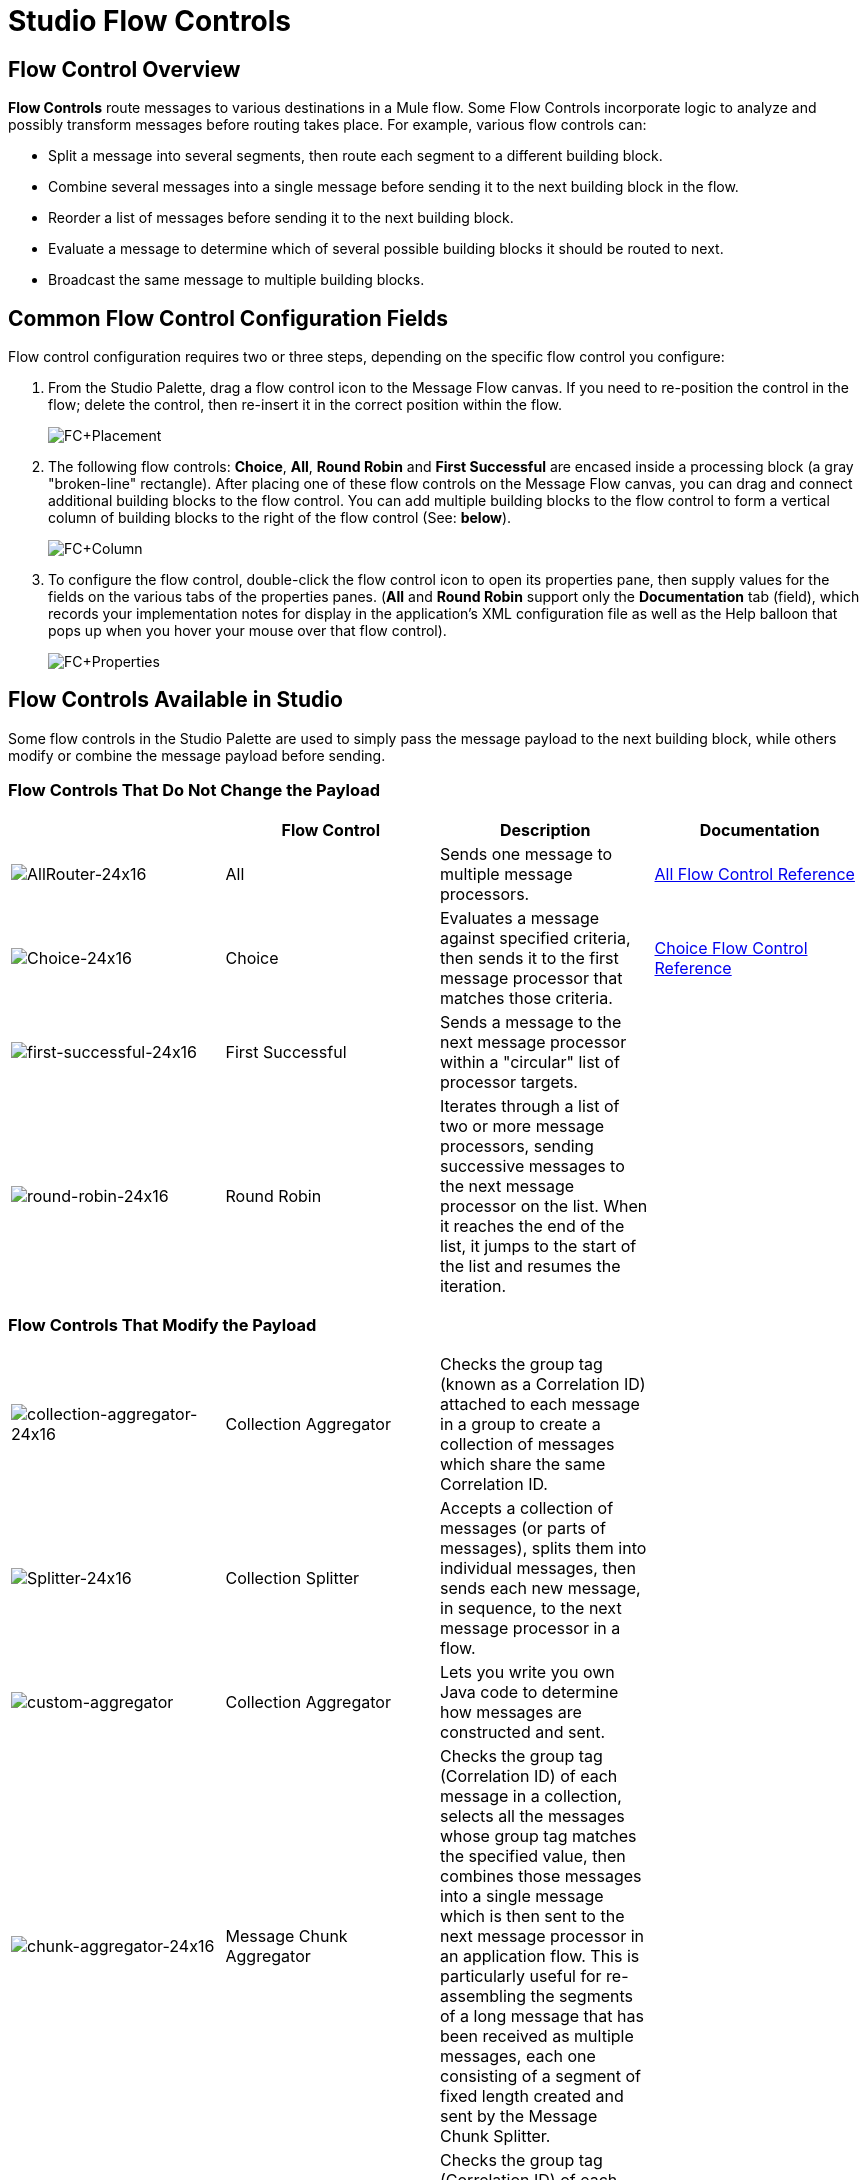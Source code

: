 = Studio Flow Controls

== Flow Control Overview

*Flow Controls* route messages to various destinations in a Mule flow. Some Flow Controls incorporate logic to analyze and possibly transform messages before routing takes place. For example, various flow controls can:

* Split a message into several segments, then route each segment to a different building block.
* Combine several messages into a single message before sending it to the next building block in the flow.
* Reorder a list of messages before sending it to the next building block.
* Evaluate a message to determine which of several possible building blocks it should be routed to next.
* Broadcast the same message to multiple building blocks.

== Common Flow Control Configuration Fields

Flow control configuration requires two or three steps, depending on the specific flow control you configure:

. From the Studio Palette, drag a flow control icon to the Message Flow canvas. If you need to re-position the control in the flow; delete the control, then re-insert it in the correct position within the flow.
+
image:FC+Placement.png[FC+Placement]

. The following flow controls: *Choice*, *All*, *Round Robin* and *First Successful* are encased inside a processing block (a gray "broken-line" rectangle). After placing one of these flow controls on the Message Flow canvas, you can drag and connect additional building blocks to the flow control. You can add multiple building blocks to the flow control to form a vertical column of building blocks to the right of the flow control (See: *below*).
+
image:FC+Column.png[FC+Column]

. To configure the flow control, double-click the flow control icon to open its properties pane, then supply values for the fields on the various tabs of the properties panes. (*All* and *Round Robin* support only the *Documentation* tab (field), which records your implementation notes for display in the application's XML configuration file as well as the Help balloon that pops up when you hover your mouse over that flow control).
+
image:FC+Properties.png[FC+Properties]

== Flow Controls Available in Studio

Some flow controls in the Studio Palette are used to simply pass the message payload to the next building block, while others modify or combine the message payload before sending.

=== Flow Controls That Do Not Change the Payload

[%header,cols="4*"]
|===
|  |Flow Control |Description |Documentation
|image:AllRouter-24x16.png[AllRouter-24x16] |All |Sends one message to multiple message processors. |link:all-flow-control-reference[All Flow Control Reference]


|image:Choice-24x16.png[Choice-24x16] |Choice |Evaluates a message against specified criteria, then sends it to the first message processor that matches those criteria. |link:choice-flow-control-reference[Choice Flow Control Reference]

|image:first-successful-24x16.png[first-successful-24x16] |First Successful |Sends a message to the next message processor within a "circular" list of processor targets. | 

|image:round-robin-24x16.png[round-robin-24x16] |Round Robin |Iterates through a list of two or more message processors, sending successive messages to the next message processor on the list. When it reaches the end of the list, it jumps to the start of the list and resumes the iteration. |
|===

=== Flow Controls That Modify the Payload

[cols="4*",options=noheader]
|===
|image:collection-aggregator-24x16.png[collection-aggregator-24x16] |Collection Aggregator |Checks the group tag (known as a Correlation ID) attached to each message in a group to create a collection of messages which share the same Correlation ID. | 


|image:Splitter-24x16.png[Splitter-24x16] |Collection Splitter |Accepts a collection of messages (or parts of messages), splits them into individual messages, then sends each new message, in sequence, to the next message processor in a flow. | 


|image:custom-aggregator.png[custom-aggregator] |Collection Aggregator |Lets you write you own Java code to determine how messages are constructed and sent. | 

|image:chunk-aggregator-24x16.png[chunk-aggregator-24x16] |Message Chunk Aggregator |Checks the group tag (Correlation ID) of each message in a collection, selects all the messages whose group tag matches the specified value, then combines those messages into a single message which is then sent to the next message processor in an application flow. This is particularly useful for re-assembling the segments of a long message that has been received as multiple messages, each one consisting of a segment of fixed length created and sent by the Message Chunk Splitter. | 

|image:chunk-splitter-24x16.png[chunk-splitter-24x16] |Message Chunk Splitter |Checks the group tag (Correlation ID) of each message in a collection, selects all the messages whose group tag matches the specified value, then combines those messages into a single message which is then sent to the next message processor in an application flow. This is particularly useful for re-assembling the segments of a long message that has been received as multiple messages, each one consisting of a segment of fixed length created and sent by the Message Chunk Splitter. | 


|image:resequencer-24x16.png[resequencer-24x16] |Resequencer |Accepts a collection of messages, then uses the Sequence ID of each message to reorder those messages. It then sends the messages (in order of their new sequence), to the next message processor in an application flow. | 

|image:Splitter-24x16.png[Splitter-24x16] |Splitter |Evaluates an expression which determines how it sections a message into two or more parts. The Splitter then sends each of these message parts, in sequence, to the next message processor in an application flow. | link:splitter-flow-control-reference[Splitter Flow Control Reference]

|===
